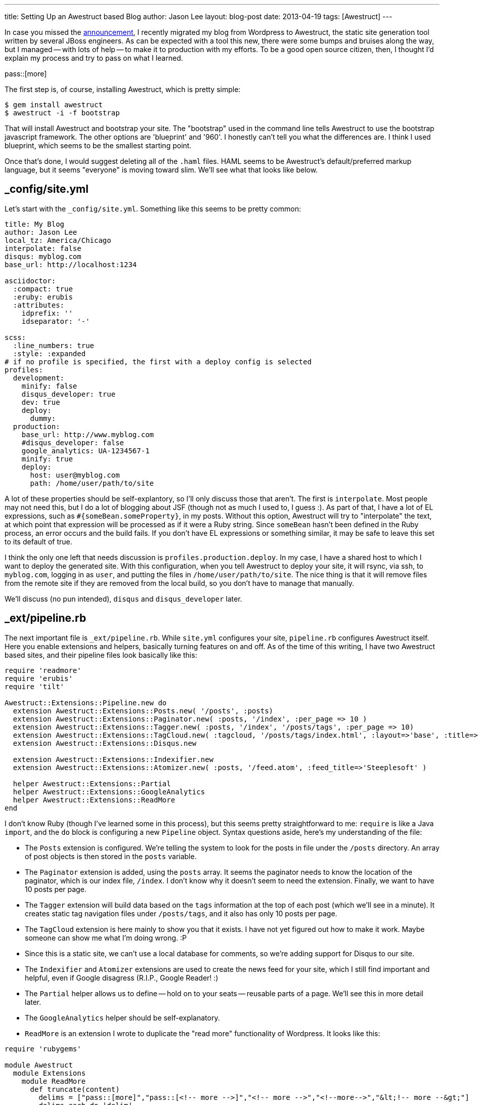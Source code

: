 ---
title: Setting Up an Awestruct based Blog
author: Jason Lee
layout: blog-post
date: 2013-04-19
tags: [Awestruct]
---

In case you missed the link:/posts/2013-04-15-farewell-wordpress[announcement], I recently migrated my blog from Wordpress to Awestruct, the static site generation tool written by several JBoss engineers. As can be expected with a tool this new, there were some bumps and bruises along the way, but I managed -- with lots of help -- to make it to production with my efforts. To be a good open source citizen, then, I thought I'd explain my process and try to pass on what I learned.

pass::[more]

The first step is, of course, installing Awestruct, which is pretty simple:

[source,bash]
-----
$ gem install awestruct
$ awestruct -i -f bootstrap
-----

That will install Awestruct and bootstrap your site.  The "bootstrap" used in the command line tells Awestruct to use the bootstrap javascript framework. The other options are 'blueprint' and '960'.  I honestly can't tell you what the differences are. I think I used blueprint, which seems to be the smallest starting point.

Once that's done, I would suggest deleting all of the `.haml` files. HAML seems to be Awestruct's default/preferred markup language, but it seems "everyone" is moving toward slim. We'll see what that looks like below.

_config/site.yml
----------------

Let's start with the `_config/site.yml`. Something like this seems to be pretty common:

[source,yaml]
-----
title: My Blog
author: Jason Lee
local_tz: America/Chicago
interpolate: false
disqus: myblog.com
base_url: http://localhost:1234

asciidoctor:
  :compact: true
  :eruby: erubis
  :attributes:
    idprefix: ''
    idseparator: '-' 

scss:
  :line_numbers: true
  :style: :expanded
# if no profile is specified, the first with a deploy config is selected
profiles:
  development:
    minify: false
    disqus_developer: true
    dev: true
    deploy:
      dummy:
  production:
    base_url: http://www.myblog.com
    #disqus_developer: false
    google_analytics: UA-1234567-1
    minify: true
    deploy:
      host: user@myblog.com
      path: /home/user/path/to/site
-----

A lot of these properties should be self-explantory, so I'll only discuss those that aren't. The first is `interpolate`. Most people may not need this, but I do a lot of blogging about JSF (though not as much I used to, I guess :).  As part of that, I have a lot of EL expressions, such as `#{someBean.someProperty}`, in my posts.  Without this option, Awestruct will try to "interpolate" the text, at which point that expression will be processed as if it were a Ruby string. Since `someBean` hasn't been defined in the Ruby process, an error occurs and the build fails. If you don't have EL expressions or something similar, it may be safe to leave this set to its default of true.

I think the only one left that needs discussion is `profiles.production.deploy`. In my case, I have a shared host to which I want to deploy the generated site. With this configuration, when you tell Awestruct to deploy your site, it will rsync, via ssh, to `myblog.com`, logging in as `user`, and putting the files in `/home/user/path/to/site`. The nice thing is that it will remove files from the remote site if they are removed from the local build, so you don't have to manage that manually.

We'll discuss (no pun intended), `disqus` and `disqus_developer` later.

_ext/pipeline.rb
----------------
The next important file is `_ext/pipeline.rb`. While `site.yml` configures your site, `pipeline.rb` configures Awestruct itself. Here you enable extensions and helpers, basically turning features on and off.  As of the time of this writing, I have two Awestruct based sites, and their pipeline files look basically like this:

[source,ruby]
-----
require 'readmore'
require 'erubis'
require 'tilt'

Awestruct::Extensions::Pipeline.new do
  extension Awestruct::Extensions::Posts.new( '/posts', :posts)
  extension Awestruct::Extensions::Paginator.new( :posts, '/index', :per_page => 10 )
  extension Awestruct::Extensions::Tagger.new( :posts, '/index', '/posts/tags', :per_page => 10)
  extension Awestruct::Extensions::TagCloud.new( :tagcloud, '/posts/tags/index.html', :layout=>'base', :title=>'Tags')
  extension Awestruct::Extensions::Disqus.new

  extension Awestruct::Extensions::Indexifier.new
  extension Awestruct::Extensions::Atomizer.new( :posts, '/feed.atom', :feed_title=>'Steeplesoft' )

  helper Awestruct::Extensions::Partial
  helper Awestruct::Extensions::GoogleAnalytics
  helper Awestruct::Extensions::ReadMore
end
-----

I don't know Ruby (though I've learned some in this process), but this seems pretty straightforward to me:  `require` is like a Java `import`, and the `do` block is configuring a new `Pipeline` object. Syntax questions aside, here's my understanding of the file:

* The `Posts` extension is configured. We're telling the system to look for the posts in file under the `/posts` directory. An array of post objects is then stored in the `posts` variable.
* The `Paginator` extension is added, using the `posts` array. It seems the paginator needs to know the location of the paginator, which is our index file, `/index`. I don't know why it doesn't seem to need the extension. Finally, we want to have 10 posts per page.
* The `Tagger` extension will build data based on the `tags` information at the top of each post (which we'll see in a minute). It creates static tag navigation files under `/posts/tags`, and it also has only 10 posts per page.
* The `TagCloud` extension is here mainly to show you that it exists. I have not yet figured out how to make it work. Maybe someone can show me what I'm doing wrong. :P
* Since this is a static site, we can't use a local database for comments, so we're adding support for Disqus to our site.
* The `Indexifier` and `Atomizer` extensions are used to create the news feed for your site, which I still find important and helpful, even if Google disagress (R.I.P., Google Reader! :)
* The `Partial` helper allows us to define -- hold on to your seats -- reusable parts of a page. We'll see this in more detail later.
* The `GoogleAnalytics` helper should be self-explanatory.
* `ReadMore` is an extension I wrote to duplicate the "read more" functionality of Wordpress. It looks like this:

[source,ruby]
-----
require 'rubygems'

module Awestruct
  module Extensions
    module ReadMore
      def truncate(content)
        delims = ["pass::[more]","pass::[<!-- more -->]","<!-- more -->","<!--more-->","&lt;!-- more --&gt;"]
        delims.each do |delim|
            index = content.index(delim)
            if index != nil
                if index > -1
                    return content[0..index-1]
                end
            end
        end
        return content
      end 
      def filter(content)
        return content.gsub("pass::[more]", "")
      end
    end
  end
end
-----

It has several possible delimiters due to some HTML I imported from a Wordpress export file for this site.  New Asciidoc-based files should be able to put `pass::[more]` on a line by itself and things will work as expected. The rest of the ugliness of the file is due to the fact that I don't know Ruby, so I was shooting in the dark. Feel free to clean it up, but, if you do, I'd love to see your better version. :)

Layouts
-------

With the site and Awestruct configured, we now need to create the look and feel for the site.  This can, of course, be as fancy as you want. For this example, it's going to be simple and ugly, but, hopefully, educational. :) Again, the Awestruct initialization will create a .haml file, which we want to delete. Instead, we want to create `_layouts/base.html.slim`:

[source,slim]
-----
doctype 5
html
  head
    meta charset='utf-8'
    title=(page.title ? [page.title, site.title] : [site.title]) * ' | '
    link rel="stylesheet" href='/styles/style.css'
    script src='/scripts/some.js'
    javascript:
        someInlineJs();
    css:
      .someInlineCss {
      }
  body class="someInlineCss"
    div.header
        h1
            My Site
    div.content
        = content
    div.footer
        h3
            I'm in the footer!
-----

The slim syntax is pretty simple, but, more importantly, really clean and light. No angle brackets. Yea! Hopefully, this all pretty straightforward. For more information on the slim syntax, you can visit its http://slim-lang.com/[home page]. The import part here is the `= content` line. This is where the information from each page, or post, will be inserted.  How do we do that? Let's go back to the index file.

index.html.slim
---------------
My index pages look more or less like this:

[source]
-----
---
layout: base
---
#content
    =partial('pagination.html.slim', :posts => page.posts)
    div style="clear: both"
    - page.posts.each do |post|
        =partial('entry.html.slim', :post => post, :listing => true)
    =partial('pagination.html.slim', :posts => page.posts)
-----

The text in between the `---` markers provides metadata Awestruct needs, such as title, author, tags, publish date, etc.  The `#content` line defines a `div` with an ID of `content`. The next line `=partial...`, makes use of the `Partial` helper. In this case, we tell it to use the template `pagination.html.slim`, which is under `_partials`, and assign the variable `posts` the value of `page.posts`. We'll look at the partial in a moment.

The next line shows how to specify an HTML tag with arbitrary attributes.

Next we have, as best as I can tell (and I'm just pulling a term from the air), a directive to Awestruct, which seems to be, more or less, straight Ruby code. Whatever the right term is, what we have is a loop over the array `page.posts`, and calls `partial` for each element, this time using `entry.html.slim`. Finally, we output the navigation partial again so we can have prev/next at the top and bottom.

Partials
--------
Partials allow us to define a small snippet of...parameterized HTML that we can reuse. We've already seen the usages of two: pagination and entry. These files are simple slim files:

.pagination.html.slim
[source,slim]
-----
div.pagination
    div.previous style="width:50%; float: left"
        - if page.posts.previous_page
          a href=page.posts.previous_page.url Previous
        - if !page.posts.previous_page 
          p Previous
    div.next style="width:50%; float: right; text-align: right"
        - if page.posts.next_page 
          a href=page.posts.next_page.url Next
        - if !page.posts.next_page
          p Next
-----

In this partial, we use the variable `page.posts`, which we set in the call to `partial` above.

.entry.html.slim
[source,slim]
-----
article.post
  header.entry-header
    h1.title
      a href=page.post.url =page.post.title
    h4
      time.pubdate datetime=page.post.date.strftime('%FT%T%:z') =page.post.date.strftime "%A, %B #{page.post.date.day}, %Y"
  .entry-content
    = truncate(page.post.content)
  footer.entry-footer
    - if page.post.tags
      .tags
        span.title
          | tags: 
        - page.post.tags.each do |tag|
          a href="/posts/tags/#{tag}"
            - if tag != page.post.tags.last
              ="#{tag}, "
            - else
              ="#{tag} "
  - if site.disqus
    #comments
      =page.post.disqus_comments
-----

This partial operates on a single element in our `posts` array, which we've assigned to `post`. Not also that, using an `=`, we can insert Ruby snippets to perform simple transformations. Here, I'm breaking the post date apart to generate a better looking date block.

At the very end, we see Disqus come back up.  When the Disqus plugin is properly configured as we did above, all the needs to be done to make use of on the page is to put `=page.post.disqus_comments` somewhere on your page. At build time, Awestruct does all the work required to generate the HTML and JS to do the actual integration.

Site Content
------------
We can now look at the important part of this exercise, the site content itself. Personally, I'm a pretty big fan of Asciidoc, so we're going to write our pages and post using that. Before we look at blog entries, let's take a quick look at the simple page use case.

For a "normal" page, such as an About page, for which you simply need to create a page called `about.adoc`:

[source,asciidoc]
-----
---
title: About
author: Jason Lee
---
h1
    About
This page is all about me!
-----

When the site is built, this page can be accessed via `http://localhost:1234/about`. Each .adoc file is compiled to a directory with the same name as the file, which contains the file `index.html`.

Blog posts are only slight more complicated, as it seems there are conventions that need to be followed. Based on our configuration above, all blog posts must be put in the `posts/` directory, and it seems, must follow the naming scheme `yyyy-mm-dd-blog-post-title.adoc`. Other than that, they look pretty much like any other page, with a couple more metadata entries:

[source,asciidoc]
-----
---
title: Blog Post Title
author: Jason Lee
date: 2013-04-19
tags: [tag1, tag2]
---
Blog content
-----

If you know Asciidoc, you should be ready to author your post. It's important to note that the value of `tags` must be an array, or the page will fail to compile.

Testing
-------
Before we're ready to push this site live, we need to test it. Awestruct comes with a simple server that should be sufficient for most cases. While starting is very simple, I have a small shell script I use, as I like to force a site clean up before I start the server, and I need to change the port on which the server listens:

[source,bash]
-----
#!/bin/bash

rm -rf _tmp _site
awestruct --auto --server --port 1234 --profile development
-----

The site is now available at `http://localhost:1234`. For simple changes, such as page content changes, Awestruct will detect changes and recompile the page, making it more or less immediately available. For other changes, such as configuration changes, you will have to restart the server.

Deployment
----------
Once we have our site set up and looking the way want it to, we're ready to deploy. Again, Awestruct makes this very simple:

[source,bash]
-----
$ awestruct -P production -g --force --deploy
-----

Here we're telling Awestruct to use the `production` profile, to generate the site (forcing it to do so even if it thinks it doesn't need to), and then to deploy the site using the configuration in `_config/site.yml`. In our case here, it will rsync the generated site with the remote host. Once that finishes, your very lightweight and, therefore, very fast web site is ready for public consumption.

Final Notes
-----------
As I've kind of hinted at, I'm still pretty new to Awestruct, so there's a really good chance I have some things wrong: terms, techniques, other assumptions. What I've put together here, though, should, I hope, spare you some of the pain I went through in trying to come up to speed with tool.  For things I've not made clear -- or covered -- or got completely wrong, the folks in #awestruct on Freenode are very helpful. I've gotten great support from https://twitter.com/mojavelinux[Dan Allen], https://twitter.com/aslakknutsen[Aslak Knutsen], https://twitter.com/lightguardjp[Jason Porter], and https://twitter.com/bobmcwhirter[Bob McWhirter] and others there. I try to hang out there as well, but as of right now, everything I know is in this document. :)

Give it a go, then, and let me know if you run into problems with my instructions, and I'll do my best to clarify and correct.  Good luck! :)

